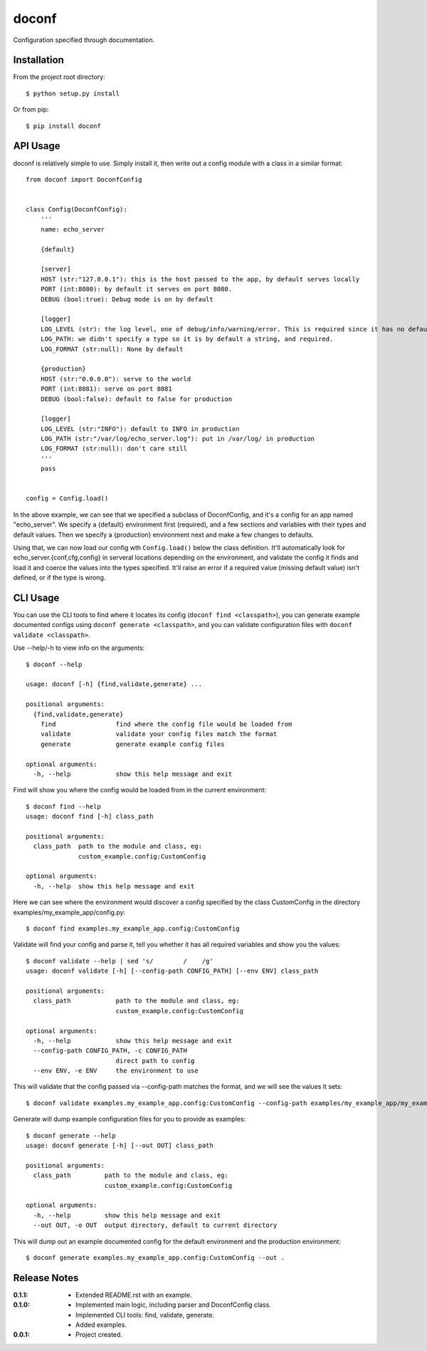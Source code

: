 doconf
======

Configuration specified through documentation.

Installation
------------

From the project root directory::

    $ python setup.py install

Or from pip::

    $ pip install doconf

API Usage
---------

doconf is relatively simple to use. Simply install it, then write out a config module with
a class in a similar format::

    from doconf import DoconfConfig


    class Config(DoconfConfig):
        '''
        name: echo_server

        {default}

        [server]
        HOST (str:"127.0.0.1"): this is the host passed to the app, by default serves locally
        PORT (int:8080): by default it serves on port 8080.
        DEBUG (bool:true): Debug mode is on by default

        [logger]
        LOG_LEVEL (str): the log level, one of debug/info/warning/error. This is required since it has no default
        LOG_PATH: we didn't specify a type so it is by default a string, and required.
        LOG_FORMAT (str:null): None by default

        {production}
        HOST (str:"0.0.0.0"): serve to the world
        PORT (int:8081): serve on port 8081
        DEBUG (bool:false): default to false for production

        [logger]
        LOG_LEVEL (str:"INFO"): default to INFO in production
        LOG_PATH (str:"/var/log/echo_server.log"): put in /var/log/ in production
        LOG_FORMAT (str:null): don't care still
        '''
        pass


    config = Config.load()


In the above example, we can see that we specified a subclass of DoconfConfig, and it's a config for
an app named "echo_server".
We specify a {default} environment first (required), and a few sections and variables with their types and
default values.
Then we specify a {production} environment next and make a few changes to defaults.

Using that, we can now load our config wth ``Config.load()`` below the class definition. It'll automatically
look for echo_server.{conf,cfg,config} in serveral locations depending on the environment, and validate the
config it finds and load it and coerce the values into the types specified. It'll raise an error if a required
value (missing default value) isn't defined, or if the type is wrong.


CLI Usage
---------

You can use the CLI tools to find where it locates its config (``doconf find <classpath>``), you can generate
example documented configs using ``doconf generate <classpath>``, and you can validate configuration files
with ``doconf validate <classpath>``.

Use --help/-h to view info on the arguments::

    $ doconf --help

    usage: doconf [-h] {find,validate,generate} ...

    positional arguments:
      {find,validate,generate}
        find                find where the config file would be loaded from
        validate            validate your config files match the format
        generate            generate example config files

    optional arguments:
      -h, --help            show this help message and exit


Find will show you where the config would be loaded from in the current environment::

    $ doconf find --help
    usage: doconf find [-h] class_path

    positional arguments:
      class_path  path to the module and class, eg:
                  custom_example.config:CustomConfig

    optional arguments:
      -h, --help  show this help message and exit

Here we can see where the environment would discover a config specified by the class CustomConfig in the directory
examples/my_example_app/config.py::

    $ doconf find examples.my_example_app.config:CustomConfig

Validate will find your config and parse it, tell you whether it has all required variables and show you the values::

    $ doconf validate --help | sed 's/        /    /g'
    usage: doconf validate [-h] [--config-path CONFIG_PATH] [--env ENV] class_path

    positional arguments:
      class_path            path to the module and class, eg:
                            custom_example.config:CustomConfig

    optional arguments:
      -h, --help            show this help message and exit
      --config-path CONFIG_PATH, -c CONFIG_PATH
                            direct path to config
      --env ENV, -e ENV     the environment to use

This will validate that the config passed via --config-path matches the format, and we will see the values it sets::

    $ doconf validate examples.my_example_app.config:CustomConfig --config-path examples/my_example_app/my_example_app.cfg

Generate will dump example configuration files for you to provide as examples::

    $ doconf generate --help
    usage: doconf generate [-h] [--out OUT] class_path

    positional arguments:
      class_path         path to the module and class, eg:
                         custom_example.config:CustomConfig

    optional arguments:
      -h, --help         show this help message and exit
      --out OUT, -o OUT  output directory, default to current directory

This will dump out an example documented config for the default environment and the production environment::

    $ doconf generate examples.my_example_app.config:CustomConfig --out .

Release Notes
-------------

:0.1.1:
  - Extended README.rst with an example.
:0.1.0:
  - Implemented main logic, including parser and DoconfConfig class.
  - Implemented CLI tools: find, validate, generate.
  - Added examples.
:0.0.1:
  - Project created.
